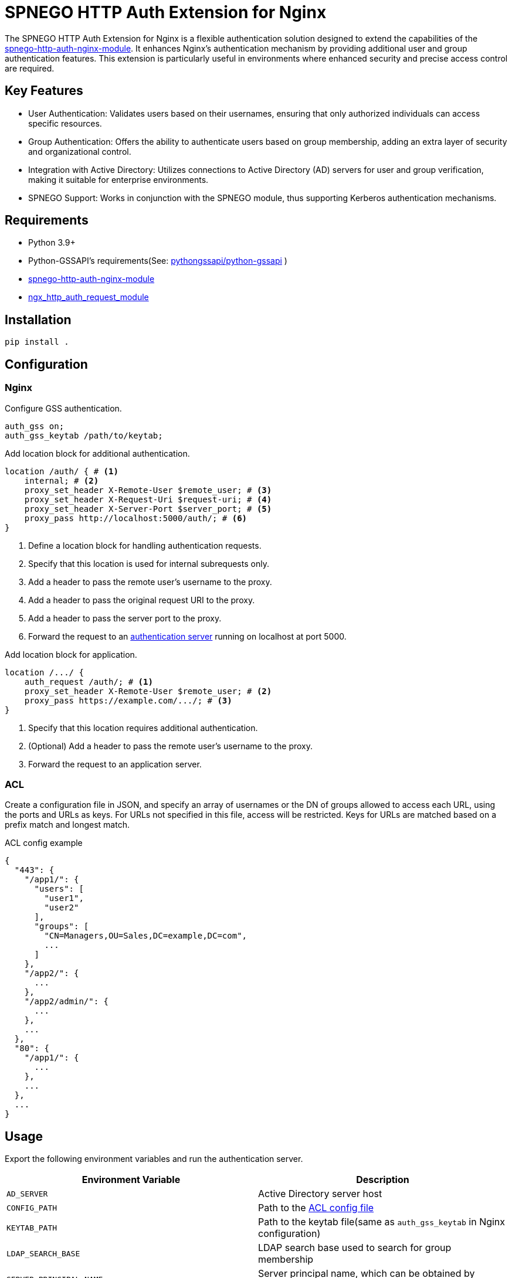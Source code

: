 = SPNEGO HTTP Auth Extension for Nginx

The SPNEGO HTTP Auth Extension for Nginx is a flexible authentication solution designed to extend the capabilities of the https://github.com/stnoonan/spnego-http-auth-nginx-module[spnego-http-auth-nginx-module]. It enhances Nginx's authentication mechanism by providing additional user and group authentication features. This extension is particularly useful in environments where enhanced security and precise access control are required.

== Key Features

* User Authentication: Validates users based on their usernames, ensuring that only authorized individuals can access specific resources.
* Group Authentication: Offers the ability to authenticate users based on group membership, adding an extra layer of security and organizational control.
* Integration with Active Directory: Utilizes connections to Active Directory (AD) servers for user and group verification, making it suitable for enterprise environments.
* SPNEGO Support: Works in conjunction with the SPNEGO module, thus supporting Kerberos authentication mechanisms.

== Requirements

* Python 3.9+
* Python-GSSAPI's requirements(See: https://github.com/pythongssapi/python-gssapi[pythongssapi/python-gssapi] )
* https://github.com/stnoonan/spnego-http-auth-nginx-module[spnego-http-auth-nginx-module]
* http://nginx.org/en/docs/http/ngx_http_auth_request_module.html[ngx_http_auth_request_module]

== Installation

----
pip install .
----

== Configuration
=== Nginx

Configure GSS authentication.

----
auth_gss on;
auth_gss_keytab /path/to/keytab;
----

Add location block for additional authentication.

----
location /auth/ { # <1>
    internal; # <2>
    proxy_set_header X-Remote-User $remote_user; # <3>
    proxy_set_header X-Request-Uri $request-uri; # <4>
    proxy_set_header X-Server-Port $server_port; # <5>
    proxy_pass http://localhost:5000/auth/; # <6>
}
----
<1> Define a location block for handling authentication requests.
<2> Specify that this location is used for internal subrequests only.
<3> Add a header to pass the remote user's username to the proxy.
<4> Add a header to pass the original request URI to the proxy.
<5> Add a header to pass the server port to the proxy.
<6> Forward the request to an <<Usage, authentication server>> running on localhost at port 5000.

Add location block for application.

----
location /.../ {
    auth_request /auth/; # <1>
    proxy_set_header X-Remote-User $remote_user; # <2>
    proxy_pass https://example.com/.../; # <3>
}
----
<1> Specify that this location requires additional authentication.
<2> (Optional) Add a header to pass the remote user's username to the proxy.
<3> Forward the request to an application server.

=== ACL
Create a configuration file in JSON, and specify an array of usernames or the DN of groups allowed to access each URL, using the ports and URLs as keys. For URLs not specified in this file, access will be restricted.
Keys for URLs are matched based on a prefix match and longest match.

.ACL config example
[,json]
----
{
  "443": {
    "/app1/": {
      "users": [
        "user1",
        "user2"
      ],
      "groups": [
        "CN=Managers,OU=Sales,DC=example,DC=com",
        ...
      ]
    },
    "/app2/": {
      ...
    },
    "/app2/admin/": {
      ...
    },
    ...
  },
  "80": {
    "/app1/": {
      ...
    },
    ...
  },
  ...
}
----

== Usage
Export the following environment variables and run the authentication server.

|===
| Environment Variable    | Description

| `AD_SERVER`             | Active Directory server host
| `CONFIG_PATH`           | Path to the <<ACL, ACL config file>>
| `KEYTAB_PATH`           | Path to the keytab file(same as `auth_gss_keytab` in Nginx configuration)
| `LDAP_SEARCH_BASE`      | LDAP search base used to search for group membership
| `SERVER_PRINCIPAL_NAME` | Server principal name, which can be obtained by running `klist -k $KEYTAB_PATH`
|===

----
export AD_SERVER=ad.example.com
export CONFIG_PATH=/path/to/config.json
export KEYTAB_PATH=/path/to/keytab
export LDAP_SEARCH_BASE=DC=example,DC=com
export SERVER_PRINCIPAL_NAME=http/MYHOST.EXAMPLE.LOCAL@EXAMPLE.LOCAL

gunicorn -b 127.0.0.1:5000 --daemon auth:app
----
